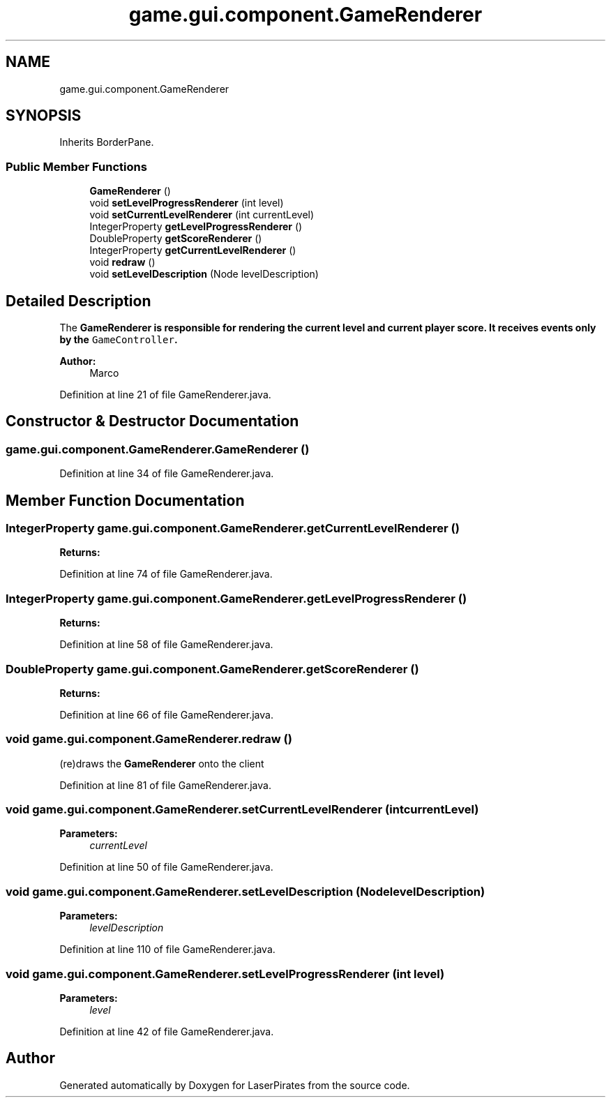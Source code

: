 .TH "game.gui.component.GameRenderer" 3 "Sun Jun 24 2018" "LaserPirates" \" -*- nroff -*-
.ad l
.nh
.SH NAME
game.gui.component.GameRenderer
.SH SYNOPSIS
.br
.PP
.PP
Inherits BorderPane\&.
.SS "Public Member Functions"

.in +1c
.ti -1c
.RI "\fBGameRenderer\fP ()"
.br
.ti -1c
.RI "void \fBsetLevelProgressRenderer\fP (int level)"
.br
.ti -1c
.RI "void \fBsetCurrentLevelRenderer\fP (int currentLevel)"
.br
.ti -1c
.RI "IntegerProperty \fBgetLevelProgressRenderer\fP ()"
.br
.ti -1c
.RI "DoubleProperty \fBgetScoreRenderer\fP ()"
.br
.ti -1c
.RI "IntegerProperty \fBgetCurrentLevelRenderer\fP ()"
.br
.ti -1c
.RI "void \fBredraw\fP ()"
.br
.ti -1c
.RI "void \fBsetLevelDescription\fP (Node levelDescription)"
.br
.in -1c
.SH "Detailed Description"
.PP 
The \fC\fBGameRenderer\fP\fP is responsible for rendering the current level and current player score\&. It receives events only by the \fCGameController\fP\&. 
.PP
\fBAuthor:\fP
.RS 4
Marco 
.RE
.PP

.PP
Definition at line 21 of file GameRenderer\&.java\&.
.SH "Constructor & Destructor Documentation"
.PP 
.SS "game\&.gui\&.component\&.GameRenderer\&.GameRenderer ()"

.PP
Definition at line 34 of file GameRenderer\&.java\&.
.SH "Member Function Documentation"
.PP 
.SS "IntegerProperty game\&.gui\&.component\&.GameRenderer\&.getCurrentLevelRenderer ()"

.PP
\fBReturns:\fP
.RS 4

.RE
.PP

.PP
Definition at line 74 of file GameRenderer\&.java\&.
.SS "IntegerProperty game\&.gui\&.component\&.GameRenderer\&.getLevelProgressRenderer ()"

.PP
\fBReturns:\fP
.RS 4

.RE
.PP

.PP
Definition at line 58 of file GameRenderer\&.java\&.
.SS "DoubleProperty game\&.gui\&.component\&.GameRenderer\&.getScoreRenderer ()"

.PP
\fBReturns:\fP
.RS 4

.RE
.PP

.PP
Definition at line 66 of file GameRenderer\&.java\&.
.SS "void game\&.gui\&.component\&.GameRenderer\&.redraw ()"
(re)draws the \fBGameRenderer\fP onto the client 
.PP
Definition at line 81 of file GameRenderer\&.java\&.
.SS "void game\&.gui\&.component\&.GameRenderer\&.setCurrentLevelRenderer (int currentLevel)"

.PP
\fBParameters:\fP
.RS 4
\fIcurrentLevel\fP 
.RE
.PP

.PP
Definition at line 50 of file GameRenderer\&.java\&.
.SS "void game\&.gui\&.component\&.GameRenderer\&.setLevelDescription (Node levelDescription)"

.PP
\fBParameters:\fP
.RS 4
\fIlevelDescription\fP 
.RE
.PP

.PP
Definition at line 110 of file GameRenderer\&.java\&.
.SS "void game\&.gui\&.component\&.GameRenderer\&.setLevelProgressRenderer (int level)"

.PP
\fBParameters:\fP
.RS 4
\fIlevel\fP 
.RE
.PP

.PP
Definition at line 42 of file GameRenderer\&.java\&.

.SH "Author"
.PP 
Generated automatically by Doxygen for LaserPirates from the source code\&.
